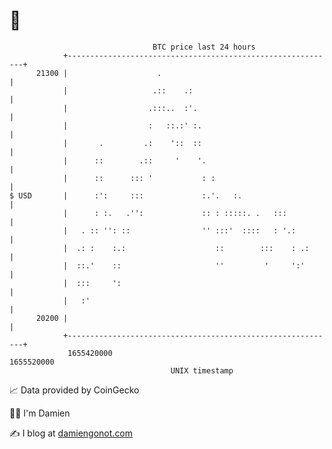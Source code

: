 * 👋

#+begin_example
                                   BTC price last 24 hours                    
               +------------------------------------------------------------+ 
         21300 |                    .                                       | 
               |                   .::    .:                                | 
               |                  .:::..  :'.                               | 
               |                  :   ::.:' :.                              | 
               |       .         .:    '::  ::                              | 
               |      ::        .::     '    '.                             | 
               |      ::      ::: '           : :                           | 
   $ USD       |      :':     :::             :.'.   :.                     | 
               |      : :.   .'':             :: : :::::. .   :::           | 
               |   . :: '': ::                '' :::'  ::::   : '.:         | 
               |  .: :    :.:                    ::        :::    : .:      | 
               |  ::.'    ::                     ''         '     ':'       | 
               |  :::     ':                                                | 
               |   :'                                                       | 
         20200 |                                                            | 
               +------------------------------------------------------------+ 
                1655420000                                        1655520000  
                                       UNIX timestamp                         
#+end_example
📈 Data provided by CoinGecko

🧑‍💻 I'm Damien

✍️ I blog at [[https://www.damiengonot.com][damiengonot.com]]
